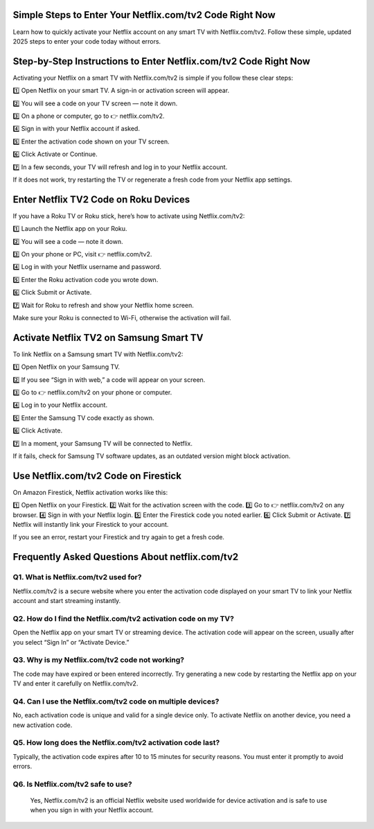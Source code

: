.. Netflix.com/tv2

=====================================================
Simple Steps to Enter Your Netflix.com/tv2 Code Right Now
=====================================================

Learn how to quickly activate your Netflix account on any smart TV with Netflix.com/tv2. Follow these simple, updated 2025 steps to enter your code today without errors.

.. image:: activatenow.png
   :alt: Netflix.com/tv2
   :target: https://pre.im/?36zGdn4a0hTjfgLvhClTUul0ytwRoBM4TVCziXXbTYxQjJ4KtxaoN3plf8HX4TLZf
========================================
Step-by-Step Instructions to Enter Netflix.com/tv2 Code Right Now
========================================

Activating your Netflix on a smart TV with Netflix.com/tv2 is simple if you follow these clear steps:

1️⃣ Open Netflix on your smart TV. A sign-in or activation screen will appear.

2️⃣ You will see a code on your TV screen — note it down.

3️⃣ On a phone or computer, go to 👉 netflix.com/tv2.

4️⃣ Sign in with your Netflix account if asked.

5️⃣ Enter the activation code shown on your TV screen.

6️⃣ Click Activate or Continue.

7️⃣ In a few seconds, your TV will refresh and log in to your Netflix account.

If it does not work, try restarting the TV or regenerate a fresh code from your Netflix app settings.



=========================================
Enter Netflix TV2 Code on Roku Devices
=========================================

If you have a Roku TV or Roku stick, here’s how to activate using Netflix.com/tv2:

1️⃣ Launch the Netflix app on your Roku.

2️⃣ You will see a code — note it down.

3️⃣ On your phone or PC, visit 👉 netflix.com/tv2.

4️⃣ Log in with your Netflix username and password.

5️⃣ Enter the Roku activation code you wrote down.

6️⃣ Click Submit or Activate.

7️⃣ Wait for Roku to refresh and show your Netflix home screen.

Make sure your Roku is connected to Wi-Fi, otherwise the activation will fail.


=========================================
Activate Netflix TV2 on Samsung Smart TV
=========================================

To link Netflix on a Samsung smart TV with Netflix.com/tv2:

1️⃣ Open Netflix on your Samsung TV.

2️⃣ If you see “Sign in with web,” a code will appear on your screen.

3️⃣ Go to 👉 netflix.com/tv2 on your phone or computer.

4️⃣ Log in to your Netflix account.

5️⃣ Enter the Samsung TV code exactly as shown.

6️⃣ Click Activate.

7️⃣ In a moment, your Samsung TV will be connected to Netflix.

If it fails, check for Samsung TV software updates, as an outdated version might block activation.



=========================================
Use Netflix.com/tv2 Code on Firestick
=========================================

On Amazon Firestick, Netflix activation works like this:

1️⃣ Open Netflix on your Firestick.
2️⃣ Wait for the activation screen with the code.
3️⃣ Go to 👉 netflix.com/tv2 on any browser.
4️⃣ Sign in with your Netflix login.
5️⃣ Enter the Firestick code you noted earlier.
6️⃣ Click Submit or Activate.
7️⃣ Netflix will instantly link your Firestick to your account.

If you see an error, restart your Firestick and try again to get a fresh code.


=========================================
Frequently Asked Questions About netflix.com/tv2
=========================================

Q1. What is Netflix.com/tv2 used for?
-----------------------------------------
Netflix.com/tv2 is a secure website where you enter the activation code displayed on your smart TV to link your Netflix account and start streaming instantly.


Q2. How do I find the Netflix.com/tv2 activation code on my TV?
-----------------------------------------
Open the Netflix app on your smart TV or streaming device. The activation code will appear on the screen, usually after you select “Sign In” or “Activate Device.”


Q3. Why is my Netflix.com/tv2 code not working?
-----------------------------------------
The code may have expired or been entered incorrectly. Try generating a new code by restarting the Netflix app on your TV and enter it carefully on Netflix.com/tv2.

Q4. Can I use the Netflix.com/tv2 code on multiple devices?
-----------------------------------------
No, each activation code is unique and valid for a single device only. To activate Netflix on another device, you need a new activation code.


Q5. How long does the Netflix.com/tv2 activation code last?
-----------------------------------------
Typically, the activation code expires after 10 to 15 minutes for security reasons. You must enter it promptly to avoid errors.


Q6. Is Netflix.com/tv2 safe to use?
-----------------------------------------
 Yes, Netflix.com/tv2 is an official Netflix website used worldwide for device activation and is safe to use when you sign in with your Netflix account.













